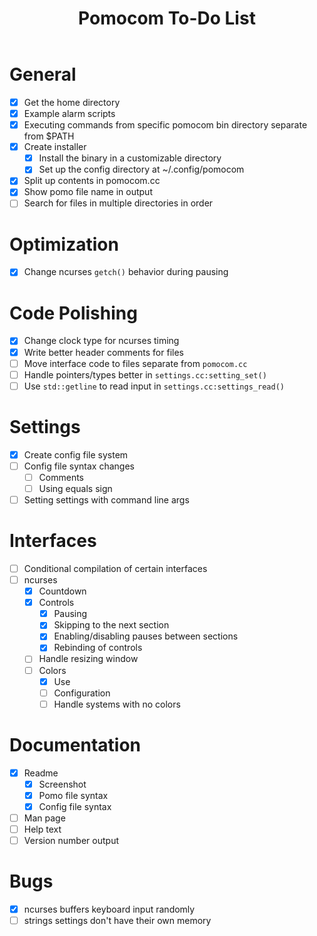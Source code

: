 #+TITLE: Pomocom To-Do List
* General
- [X] Get the home directory
- [X] Example alarm scripts
- [X] Executing commands from specific pomocom bin directory separate from $PATH
- [X] Create installer
  - [X] Install the binary in a customizable directory
  - [X] Set up the config directory at ~/.config/pomocom
- [X] Split up contents in pomocom.cc
- [X] Show pomo file name in output
- [ ] Search for files in multiple directories in order
* Optimization
- [X] Change ncurses =getch()= behavior during pausing
* Code Polishing
- [X] Change clock type for ncurses timing
- [X] Write better header comments for files
- [ ] Move interface code to files separate from =pomocom.cc=
- [ ] Handle pointers/types better in =settings.cc:setting_set()=
- [ ] Use =std::getline= to read input in =settings.cc:settings_read()=
* Settings
- [X] Create config file system
- [ ] Config file syntax changes
  - [ ] Comments
  - [ ] Using equals sign
- [ ] Setting settings with command line args
* Interfaces
- [ ] Conditional compilation of certain interfaces
- [-] ncurses
  - [X] Countdown
  - [X] Controls
    - [X] Pausing
    - [X] Skipping to the next section
    - [X] Enabling/disabling pauses between sections
    - [X] Rebinding of controls
  - [ ] Handle resizing window
  - [-] Colors
    - [X] Use
    - [ ] Configuration
    - [ ] Handle systems with no colors
* Documentation
- [X] Readme
  - [X] Screenshot
  - [X] Pomo file syntax
  - [X] Config file syntax
- [ ] Man page
- [ ] Help text
- [ ] Version number output
* Bugs
- [X] ncurses buffers keyboard input randomly
- [ ] strings settings don't have their own memory
